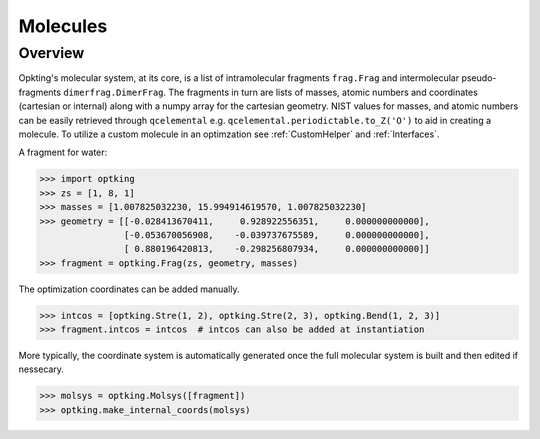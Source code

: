 Molecules
=========

Overview
--------

Opkting's molecular system, at its core, is a list of intramolecular fragments ``frag.Frag`` and
intermolecular pseudo-fragments ``dimerfrag.DimerFrag``. The fragments in turn are lists of masses, atomic numbers and
coordinates (cartesian or internal) along with a numpy array for the cartesian geometry.
NIST values for masses, and atomic numbers can be easily retrieved through ``qcelemental`` e.g.
``qcelemental.periodictable.to_Z('O')`` to aid in creating a molecule. To utilize a custom molecule
in an optimzation see :ref:`CustomHelper` and :ref:`Interfaces`.

A fragment for water:

.. code-block:: python-console

    >>> import optking
    >>> zs = [1, 8, 1]
    >>> masses = [1.007825032230, 15.994914619570, 1.007825032230]
    >>> geometry = [[-0.028413670411,     0.928922556351,     0.000000000000],
                    [-0.053670056908,    -0.039737675589,     0.000000000000],
                    [ 0.880196420813,    -0.298256807934,     0.000000000000]]
    >>> fragment = optking.Frag(zs, geometry, masses)

The optimization coordinates can be added manually.

.. code-block:: python-console

    >>> intcos = [optking.Stre(1, 2), optking.Stre(2, 3), optking.Bend(1, 2, 3)]
    >>> fragment.intcos = intcos  # intcos can also be added at instantiation

More typically, the coordinate system is automatically generated once the full molecular system is built and then edited if nessecary.

.. code-block:: python-console

    >>> molsys = optking.Molsys([fragment])
    >>> optking.make_internal_coords(molsys)
